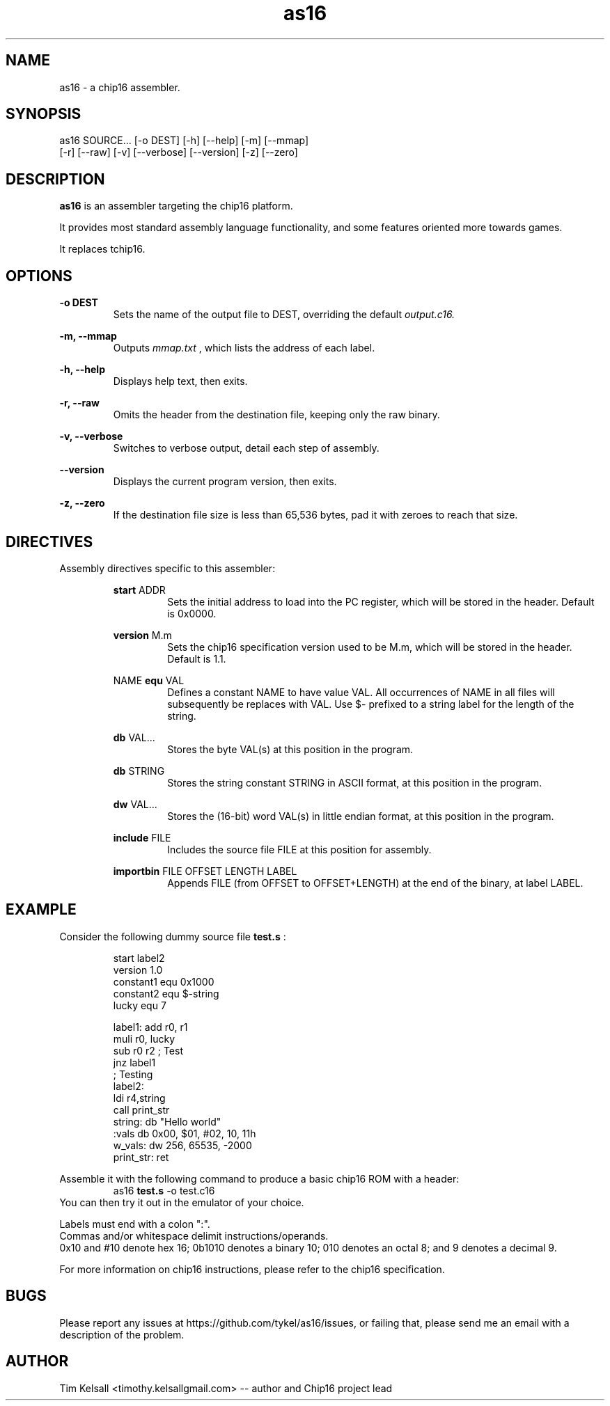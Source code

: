 .TH as16 1 "07 April 2014" "version 1.0.0"

.SH NAME
as16 - a chip16 assembler.

.SH SYNOPSIS
as16 SOURCE... [-o DEST] [-h] [--help] [-m] [--mmap]
               [-r] [--raw] [-v] [--verbose] [--version] [-z] [--zero]

.SH DESCRIPTION
.B as16
is an assembler targeting the chip16 platform.
.PP
It provides most standard assembly language functionality, and some
features oriented more towards games.
.PP
It replaces tchip16.

.SH OPTIONS
.B "-o DEST"
.RS
Sets the name of the output file to DEST, overriding the default
.I "output.c16."
.RE
.PP
.B "-m, --mmap"
.RS
Outputs 
.I "mmap.txt"
, which lists the address of each label.
.RE
.PP
.B "-h, --help"
.RS
Displays help text, then exits.
.RE
.PP
.B "-r, --raw "
.RS
Omits the header from the destination file, keeping only the raw binary.
.RE
.PP
.B "-v, --verbose"
.RS
Switches to verbose output, detail each step of assembly.
.RE
.PP
.B "--version "
.RS
Displays the current program version, then exits.
.RE
.PP
.B "-z, --zero"
.RS
If the destination file size is less than 65,536 bytes, pad it with 
zeroes to reach that size.

.SH DIRECTIVES
Assembly directives specific to this assembler:
.RS
.PP
.B "start "
ADDR
.RS
Sets the initial address to load into the PC register, which will
be stored in the header. Default is 0x0000.
.RE
.PP
.B "version "
M.m
.RS
Sets the chip16 specification version used to be M.m, which will be
stored in the header. Default is 1.1.
.RE
.PP
NAME
.B " equ "
VAL
.RS
Defines a constant NAME to have value VAL. All occurrences of NAME
in all files will subsequently be replaces with VAL.
Use $- prefixed to a string label for the length of the string.
.RE
.PP
.B "db "
VAL...
.RS
Stores the byte VAL(s) at this position in the program.
.RE
.PP
.B "db "
STRING
.RS
Stores the string constant STRING in ASCII format, at this position
in the program.
.RE
.PP
.B "dw "
VAL...
.RS
Stores the (16-bit) word VAL(s) in little endian format, at this
position in the program.
.RE
.PP
.B "include "
FILE
.RS
Includes the source file FILE at this position for assembly.
.RE
.PP
.B "importbin "
FILE OFFSET LENGTH LABEL
.RS
Appends FILE (from OFFSET to OFFSET+LENGTH) at the
end of the binary, at label LABEL.
.RE
.RE

.SH EXAMPLE
Consider the following dummy source file 
.B "test.s"
:
.PP
.RS
 start      label2
 version    1.0
 constant1  equ 0x1000
 constant2  equ $-string
 lucky      equ 7
.PP
 label1:    add r0, r1
            muli r0, lucky
            sub r0 r2        ; Test
            jnz label1
 ; Testing
 label2:
            ldi r4,string
            call print_str
 string:    db "Hello world"
 :vals      db 0x00, $01, #02, 10, 11h
 w_vals:    dw 256, 65535, -2000
 print_str: ret
.RE
.PP
Assemble it with the following command to produce a basic chip16 ROM with a header:
.RS
as16
.B "test.s"
-o test.c16
.RE
You can then try it out in the emulator of your choice.
.PP
Labels must end with a colon ":".
.RE
Commas and/or whitespace delimit instructions/operands.
.RE
0x10 and #10 denote hex 16; 0b1010 denotes a binary 10; 010 denotes an octal 8;
and 9 denotes a decimal 9.
.PP
For more information on chip16 instructions, please refer to the chip16 specification.

.SH BUGS
Please report any issues at https://github.com/tykel/as16/issues,
or failing that, please send me an email with a description of the problem.
.PP

.SH AUTHOR
Tim Kelsall <timothy.kelsallgmail.com> -- author and Chip16 project lead

